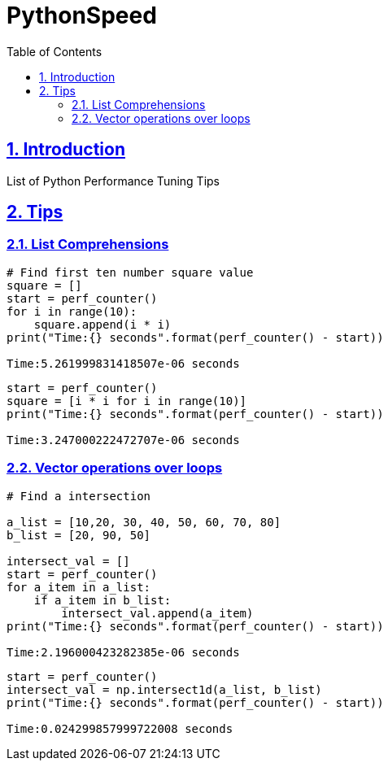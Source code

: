 = PythonSpeed
:idprefix:
:idseparator: -
:sectanchors:
:sectlinks:
:sectnumlevels: 6
:sectnums:
:toc: macro
:toclevels: 6
:toc-title: Table of Contents

toc::[]

== Introduction

List of Python Performance Tuning Tips

== Tips 
=== List Comprehensions
```python
# Find first ten number square value
square = []
start = perf_counter()
for i in range(10):
    square.append(i * i)
print("Time:{} seconds".format(perf_counter() - start))

Time:5.261999831418507e-06 seconds
```

```python
start = perf_counter()
square = [i * i for i in range(10)]
print("Time:{} seconds".format(perf_counter() - start))

Time:3.247000222472707e-06 seconds
```

=== Vector operations over loops
```python
# Find a intersection

a_list = [10,20, 30, 40, 50, 60, 70, 80]
b_list = [20, 90, 50]

intersect_val = []
start = perf_counter()
for a_item in a_list:
    if a_item in b_list:
        intersect_val.append(a_item)
print("Time:{} seconds".format(perf_counter() - start))

Time:2.196000423282385e-06 seconds
```

```python
start = perf_counter()
intersect_val = np.intersect1d(a_list, b_list)
print("Time:{} seconds".format(perf_counter() - start))

Time:0.024299857999722008 seconds
```


